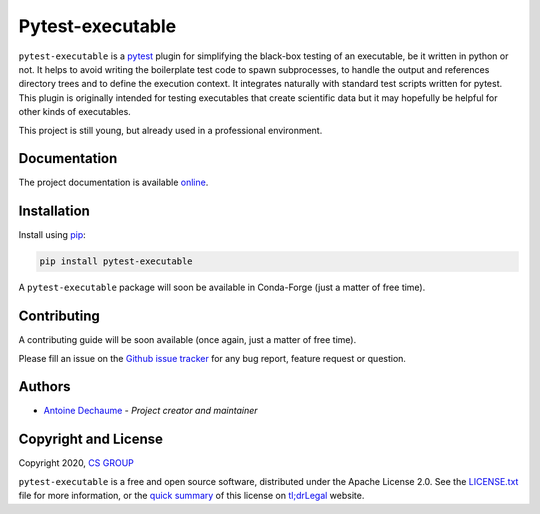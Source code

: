 Pytest-executable
=================

.. image:: https://img.shields.io/pypi/v/pytest-executable.svg
    :target: https://pypi.org/project/pytest-executable

.. image:: https://img.shields.io/pypi/pyversions/pytest-executable.svg
    :target: https://pypi.org/project/pytest-executable

.. image:: https://readthedocs.org/projects/pytest-executable/badge/?version=stable
    :target: https://pytest-executable.readthedocs.io/en/stable/?badge=stable
    :alt: Read The Docs Status

.. image:: https://travis-ci.org/CS-SI/pytest-executable.svg?branch=develop
    :target: https://travis-ci.org/CS-SI/pytest-executable
    :alt: Travis-CI Build Status
   
.. image:: https://requires.io/github/CS-SI/pytest-executable/requirements.svg?branch=develop
    :target: https://requires.io/github/CS-SI/pytest-executable/requirements/?branch=develop
    :alt: Requirements Status
    
.. image:: https://img.shields.io/badge/code%20style-black-000000.svg
    :target: https://github.com/psf/black

``pytest-executable`` is a `pytest`_ plugin for simplifying the black-box
testing of an executable, be it written in python or not. It helps to avoid
writing the boilerplate test code to spawn subprocesses, to handle the output
and references directory trees and to define the execution context. It
integrates naturally with standard test scripts written for pytest. This plugin
is originally intended for testing executables that create scientific data but
it may hopefully be helpful for other kinds of executables.

This project is still young, but already used in a professional environment.


Documentation
-------------

The project documentation is available `online`_.


Installation
------------

Install using `pip <http://pip-installer.org/>`_:

.. code-block:: console

    pip install pytest-executable

A ``pytest-executable`` package will soon be available in Conda-Forge (just a
matter of free time).


Contributing
------------

A contributing guide will be soon available (once again, just a matter of free
time).

Please fill an issue on the `Github issue tracker`_ for any bug report, feature
request or question.


Authors
-------

-  `Antoine Dechaume`_ - *Project creator and maintainer*


Copyright and License
---------------------

Copyright 2020, `CS GROUP`_

``pytest-executable`` is a free and open source software, distributed under the
Apache License 2.0. See the `LICENSE.txt`_ file for more information, or the
`quick summary`_ of this license on `tl;drLegal`_ website.


.. _pytest: https://docs.pytest.org/en/latest
.. _online: https://pytest-executable.readthedocs.io
.. _`doc`: doc
.. _documentation: https://pytest-executable.readthedocs.io/en/stable/installation.html
.. _Github issue tracker: https://github.com/CS-SI/pytest-executable/issues
.. _Antoine Dechaume: https://github.com/AntoineD
.. _CS GROUP: http://www.csgroup.eu
.. _`LICENSE.txt`: LICENSE.txt
.. _quick summary: https://tldrlegal.com/license/apache-license-2.0-(apache-2.1)
.. _tl;drLegal: https://tldrlegal.com
